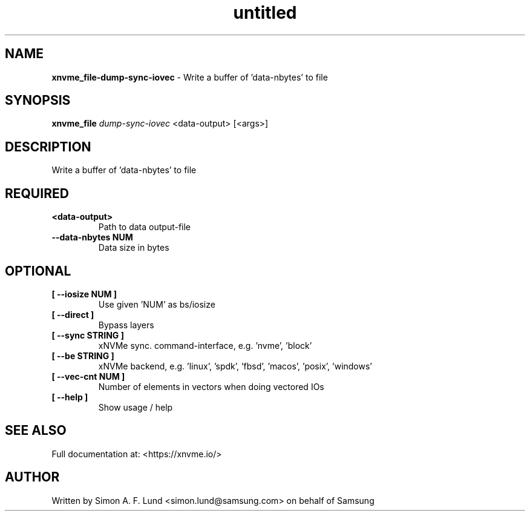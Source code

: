 .\" Text automatically generated by txt2man
.TH untitled  "10 November 2023" "" ""
.SH NAME
\fBxnvme_file-dump-sync-iovec \fP- Write a buffer of 'data-nbytes' to file
.SH SYNOPSIS
.nf
.fam C
\fBxnvme_file\fP \fIdump-sync-iovec\fP <data-output> [<args>]
.fam T
.fi
.fam T
.fi
.SH DESCRIPTION
Write a buffer of 'data-nbytes' to file
.SH REQUIRED
.TP
.B
<data-output>
Path to data output-file
.TP
.B
\fB--data-nbytes\fP NUM
Data size in bytes
.RE
.PP

.SH OPTIONAL
.TP
.B
[ \fB--iosize\fP NUM ]
Use given 'NUM' as bs/iosize
.TP
.B
[ \fB--direct\fP ]
Bypass layers
.TP
.B
[ \fB--sync\fP STRING ]
xNVMe sync. command-interface, e.g. 'nvme', 'block'
.TP
.B
[ \fB--be\fP STRING ]
xNVMe backend, e.g. 'linux', 'spdk', 'fbsd', 'macos', 'posix', 'windows'
.TP
.B
[ \fB--vec-cnt\fP NUM ]
Number of elements in vectors when doing vectored IOs
.TP
.B
[ \fB--help\fP ]
Show usage / help
.RE
.PP


.SH SEE ALSO
Full documentation at: <https://xnvme.io/>
.SH AUTHOR
Written by Simon A. F. Lund <simon.lund@samsung.com> on behalf of Samsung

